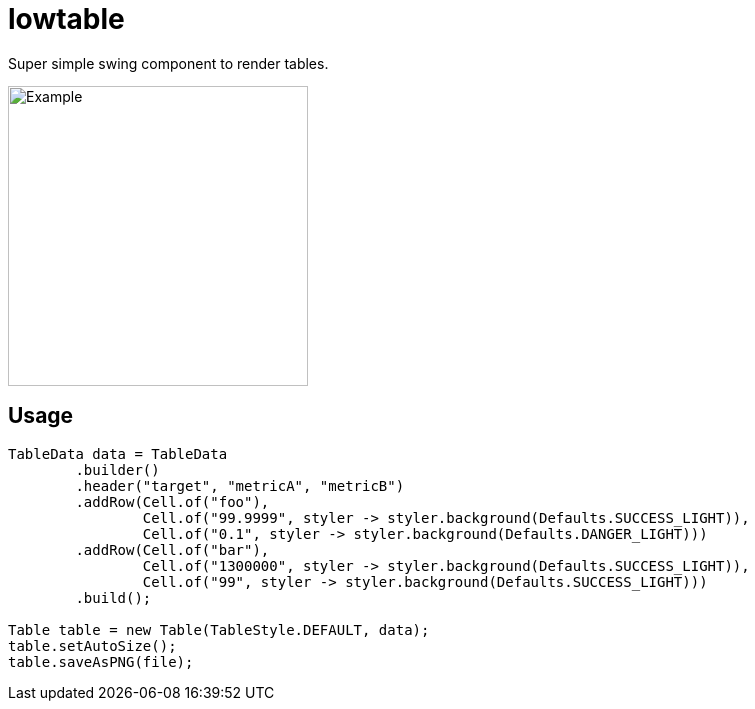 = lowtable

Super simple swing component to render tables.

image::img/example.png["Example",300]

== Usage

[source,java]
----
TableData data = TableData
        .builder()
        .header("target", "metricA", "metricB")
        .addRow(Cell.of("foo"),
                Cell.of("99.9999", styler -> styler.background(Defaults.SUCCESS_LIGHT)),
                Cell.of("0.1", styler -> styler.background(Defaults.DANGER_LIGHT)))
        .addRow(Cell.of("bar"),
                Cell.of("1300000", styler -> styler.background(Defaults.SUCCESS_LIGHT)),
                Cell.of("99", styler -> styler.background(Defaults.SUCCESS_LIGHT)))
        .build();

Table table = new Table(TableStyle.DEFAULT, data);
table.setAutoSize();
table.saveAsPNG(file);
----
